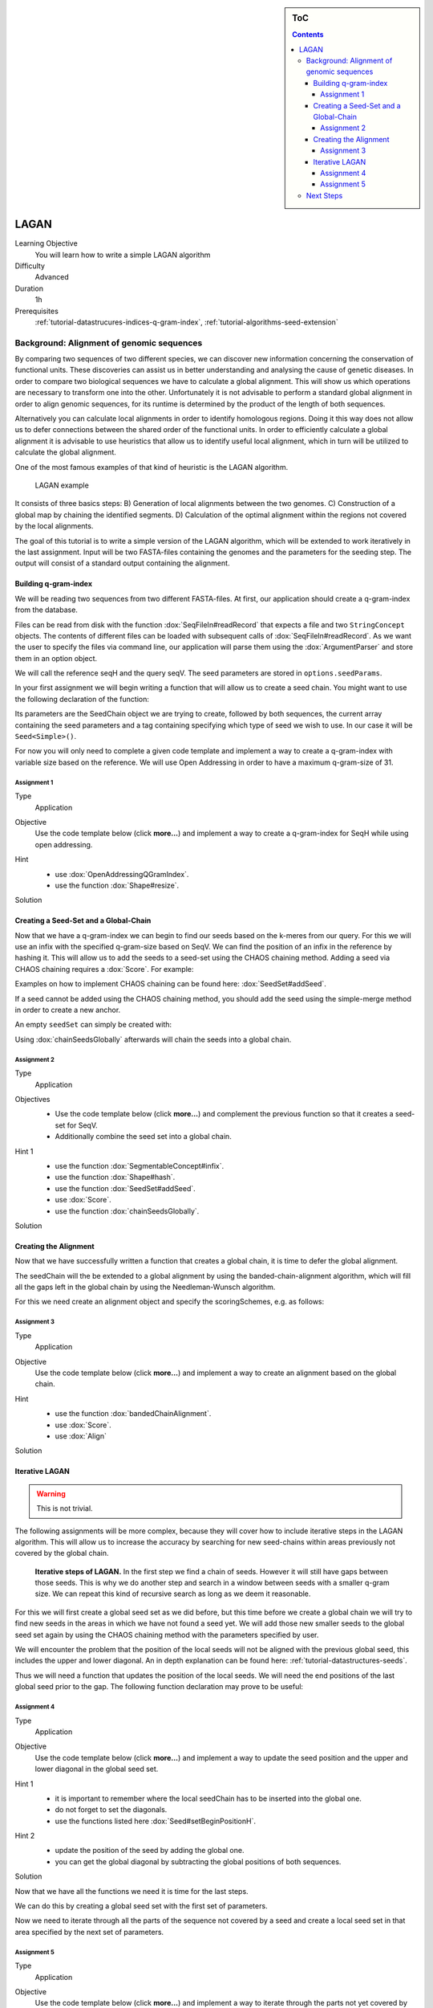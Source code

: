 .. sidebar:: ToC

    .. contents::

.. _how-to-use-cases-lagan:

LAGAN
=====

Learning Objective
 You will learn how to write a simple LAGAN algorithm

Difficulty
  Advanced

Duration
  1h

Prerequisites
  :ref:`tutorial-datastrucures-indices-q-gram-index`, :ref:`tutorial-algorithms-seed-extension`

Background: Alignment of genomic sequences
------------------------------------------
By comparing two sequences of two different species, we can discover new information concerning
the conservation of functional units.
These discoveries can assist us in better understanding and analysing the cause of genetic diseases.
In order to compare two biological sequences we have to calculate a global alignment.
This will show us which operations are necessary to transform one into the other.
Unfortunately it is not advisable to perform a standard global alignment in order to align genomic sequences,
for its runtime is determined by the product of the length of both sequences.

Alternatively you can calculate local alignments in order to identify homologous regions.
Doing it this way does not allow us to defer connections between the shared order of the functional units.
In order to efficiently calculate a global alignment it is advisable to use heuristics that allow us to
identify useful local alignment,
which in turn will be utilized to calculate the global alignment.

One of the most famous examples of that kind of heuristic is the LAGAN algorithm.

.. figure:: lagan.jpg
   :width: 60%

   LAGAN example

It consists of three basics steps:
B) Generation of local alignments between the two genomes.
C) Construction of a global map by chaining the identified segments.
D) Calculation of the optimal alignment within the regions not covered by the local alignments.

The goal of this tutorial is to write a simple version of the LAGAN algorithm, which will be extended
to work iteratively in the last assignment.
Input will be two FASTA-files containing the genomes and the parameters for the seeding step.
The output will consist of a standard output containing the alignment.

Building q-gram-index
^^^^^^^^^^^^^^^^^^^^^

We will be reading two sequences from two different FASTA-files.
At first, our application should create a q-gram-index from the database.

Files can be read from disk with the function :dox:`SeqFileIn#readRecord` that expects
a file and two ``StringConcept`` objects.
The contents of different files can be loaded with subsequent calls of :dox:`SeqFileIn#readRecord`.
As we want the user to specify the files via command line, our application will parse
them using the :dox:`ArgumentParser` and store them in an option object.

.. includefrags:: demos/tutorial/lagan/assignment1.cpp
    :fragment: include

.. includefrags:: demos/tutorial/lagan/assignment1.cpp
    :fragment: sequences

We will call the reference seqH and the query seqV.
The seed parameters are stored in ``options.seedParams``.

In your first assignment we will begin writing a function that will allow us to create a seed chain.
You might want to use the following declaration of the function:

.. includefrags:: demos/tutorial/lagan/assignment1.cpp
    :fragment: createSeedChainHead

Its parameters are the SeedChain object we are trying to create, followed by both sequences,
the current array containing the seed parameters and a tag containing specifying which type of seed we wish to use.
In our case it will be ``Seed<Simple>()``.

For now you will only need to complete a given code template and implement a way to create a q-gram-index
with variable size based on the reference.
We will use Open Addressing in order to have a maximum q-gram-size of 31.

Assignment 1
""""""""""""

.. container:: assignment

   Type
     Application

   Objective
     Use the code template below (click **more...**) and implement a way to create a q-gram-index for
     SeqH while using open addressing.


     .. container:: foldable

        .. includefrags:: demos/tutorial/lagan/assignment1.cpp
            :fragment: createSeedChain

   Hint
     .. container:: foldable

       * use :dox:`OpenAddressingQGramIndex`.
       * use the function :dox:`Shape#resize`.

   Solution
     .. container:: foldable

        .. includefrags:: demos/tutorial/lagan/solution1.cpp
           :fragment: createSeedChain



Creating a Seed-Set and a Global-Chain
^^^^^^^^^^^^^^^^^^^^^^^^^^^^^^^^^^^^^^

Now that we have a q-gram-index we can begin to find our seeds based on the k-meres from our query.
For this we will use an infix with the specified q-gram-size based on SeqV.
We can find the position of an infix in the reference by hashing it.
This will allow us to add the seeds to a seed-set using the CHAOS chaining method.
Adding a seed via CHAOS chaining requires a :dox:`Score`. For example:

.. includefrags:: demos/tutorial/lagan/solution2.cpp
    :fragment: scoringScheme

Examples on how to implement CHAOS chaining can be found here: :dox:`SeedSet#addSeed`.

If a seed cannot be added using the CHAOS chaining method,
you should add the seed using the simple-merge method in order to create a new anchor.

An empty ``seedSet`` can simply be created with:

.. includefrags:: demos/tutorial/lagan/solution2.cpp
    :fragment: seedSet

Using :dox:`chainSeedsGlobally` afterwards will chain the seeds into a global chain.

Assignment 2
""""""""""""

.. container:: assignment

   Type
     Application

   Objectives
     * Use the code template below (click **more...**) and complement the previous function so that it creates a seed-set for SeqV.
     * Additionally combine the seed set into a global chain.

     .. container:: foldable

        .. includefrags:: demos/tutorial/lagan/assignment2.cpp
           :fragment: createSeedChain

   Hint 1
     .. container:: foldable

       * use the function :dox:`SegmentableConcept#infix`.
       * use the function :dox:`Shape#hash`.
       * use the function :dox:`SeedSet#addSeed`.
       * use :dox:`Score`.
       * use the function :dox:`chainSeedsGlobally`.

   Solution
     .. container:: foldable

        .. includefrags:: demos/tutorial/lagan/solution2.cpp
           :fragment: createSeedChain



Creating the Alignment
^^^^^^^^^^^^^^^^^^^^^^

Now that we have successfully written a function that creates a global chain, it is time to defer the global alignment.

The seedChain will the be extended to a global alignment by using the banded-chain-alignment algorithm,
which will fill all the gaps left in the global chain by using the Needleman-Wunsch algorithm.

For this we need create an alignment object and specify the scoringSchemes, e.g. as follows:

.. includefrags:: demos/tutorial/lagan/solution3.cpp
    :fragment: scoringSchemes

Assignment 3
""""""""""""

.. container:: assignment

   Type
     Application

   Objective
     Use the code template below (click **more...**) and implement a way to create an alignment based on the global chain.


     .. container:: foldable

        .. includefrags:: demos/tutorial/lagan/assignment3.cpp
            :fragment: main

   Hint
     .. container:: foldable

       * use the function :dox:`bandedChainAlignment`.
       * use :dox:`Score`.
       * use :dox:`Align`

   Solution
     .. container:: foldable

        .. includefrags:: demos/tutorial/lagan/solution3.cpp
            :fragment: alignment


Iterative LAGAN
^^^^^^^^^^^^^^^

.. warning::
    This is not trivial.

The following assignments will be more complex, because they will cover how to
include iterative steps in the LAGAN algorithm.
This will allow us to increase the accuracy by searching for new seed-chains within
areas previously not covered by the global chain.

.. figure:: lagan_recursive.png
   :width: 60%

   **Iterative steps of LAGAN.** In the first step we find a chain of seeds. However it will still have gaps between those seeds. This is why we do another step and search in a window between seeds with a smaller q-gram size. We can repeat this kind of recursive search as long as we deem it reasonable.

For this we will first create a global seed set as we did before, but this time before we create a global chain we will
try to find new seeds in the areas in which we have not found a seed yet.
We will add those new smaller seeds to the global seed set again by using the CHAOS chaining method with the parameters specified by user.

We will encounter the problem that the position of the local seeds will not be aligned with the previous global seed,
this includes the upper and lower diagonal.
An in depth explanation can be found here: :ref:`tutorial-datastructures-seeds`.

Thus we will need a function that updates the position of the local seeds.
We will need the end positions of the last global seed prior to the gap. The following function declaration may prove to be useful:

.. includefrags:: demos/tutorial/lagan/base.cpp
    :fragment: updateSeedPositionHead


Assignment 4
""""""""""""

.. container:: assignment

   Type
     Application

   Objective
     Use the code template below (click **more...**) and implement a way to update the seed position
     and the upper and lower diagonal
     in the global seed set.


     .. container:: foldable

        .. includefrags:: demos/tutorial/lagan/base_assignment.cpp
            :fragment: updateSeedPosition

   Hint 1
     .. container:: foldable

       * it is important to remember where the local seedChain has to be inserted into the global one.
       * do not forget to set the diagonals.
       * use the functions listed here :dox:`Seed#setBeginPositionH`.

   Hint 2
     .. container:: foldable

       * update the position of the seed by adding the global one.
       * you can get the global diagonal by subtracting the global positions of both sequences.

   Solution
     .. container:: foldable

        .. includefrags:: demos/tutorial/lagan/base.cpp
            :fragment: updateSeedPosition

Now that we have all the functions we need it is time for the last steps.

We can do this by creating a global seed set with the first set of parameters.

Now we need to iterate through all the parts of the sequence not covered by a seed and
create a local seed set in that area specified by the next set of parameters.



Assignment 5
""""""""""""

.. container:: assignment

   Type
     Application

   Objective
     Use the code template below (click **more...**) and implement a way to iterate through the
     parts not yet covered by the global seed set.
     We need to add these to the global seed set using the CHAOS chaining method.
     At the end we can create a global seed chain and an alignment.


     .. container:: foldable

        .. includefrags:: demos/tutorial/lagan/base_assignment.cpp
            :fragment: main

   Hint
     .. container:: foldable

       * use the previous functions.
       * you need to update the positions of the local seeds with the positions of the last seed prior to the gap.

   Solution
     .. container:: foldable

        .. includefrags:: demos/tutorial/lagan/base.cpp
            :fragment: solution

Next Steps
----------

* Parallelize the program using OpenMP

* Continue with the rest of the :ref:`tutorial`.
